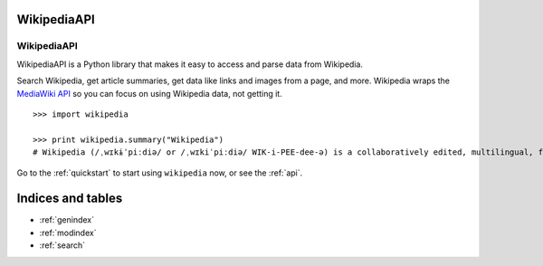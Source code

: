 .. _index:

WikipediaAPI
============

WikipediaAPI
************

WikipediaAPI is a Python library that makes it easy to access and parse data from Wikipedia.

Search Wikipedia, get article summaries, get data like links and images from a page, and more. Wikipedia wraps the `MediaWiki API <https://www.mediawiki.org/wiki/API>`_ so you can focus on using Wikipedia data, not getting it.

::

	>>> import wikipedia

	>>> print wikipedia.summary("Wikipedia")
	# Wikipedia (/ˌwɪkɨˈpiːdiə/ or /ˌwɪkiˈpiːdiə/ WIK-i-PEE-dee-ə) is a collaboratively edited, multilingual, free Internet encyclopedia supported by the non-profit Wikimedia Foundation...

Go to the :ref:`quickstart` to start using ``wikipedia`` now, or see the :ref:`api`.

Indices and tables
==================

* :ref:`genindex`
* :ref:`modindex`
* :ref:`search`